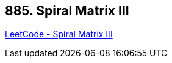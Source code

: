 == 885. Spiral Matrix III

https://leetcode.com/problems/spiral-matrix-iii/[LeetCode - Spiral Matrix III]

